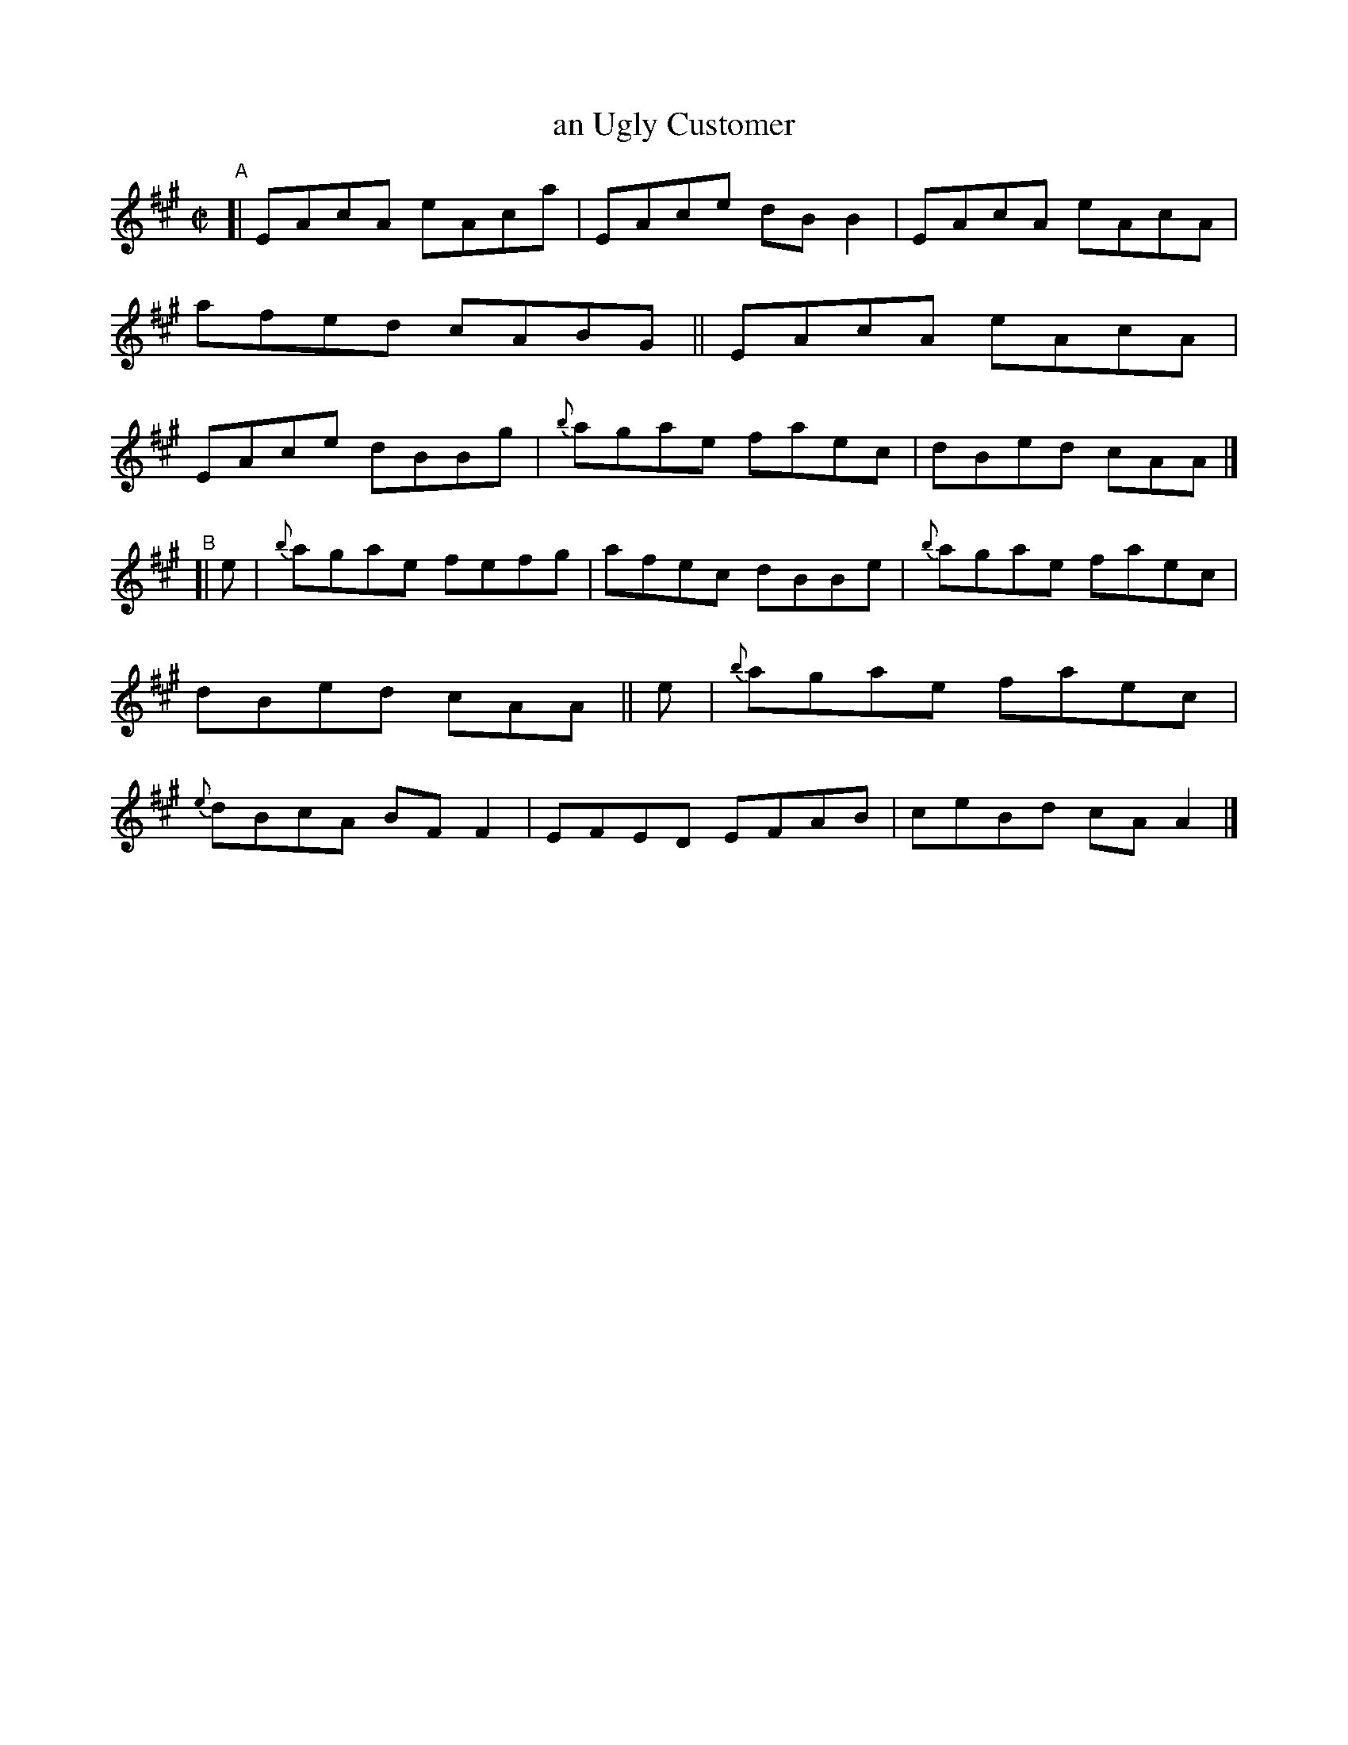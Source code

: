 X: 623
T: an Ugly Customer
R: reel
%S: s:2 b:16(8+8)
B: Francis O'Neill: "The Dance Music of Ireland" (1907) #623
Z: Frank Nordberg - http://www.musicaviva.com
F: http://www.musicaviva.com/abc/tunes/ireland/oneill-1001/0623/oneill-1001-0623-1.abc
M: C|
L: 1/8
K: A
"^A"\
[| EAcA eAca | EAce dBB2 | EAcA eAcA | afed cABG \
|| EAcA eAcA | EAce dBBg | {b}agae faec | dBed cAA |]
"^B"\
[| e | {b}agae fefg | afec dBBe | {b}agae faec | dBed cAA \
|| e | {b}agae faec | {e}dBcA BFF2 | EFED EFAB | ceBd cAA2 |]
